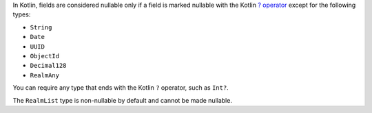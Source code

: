 In Kotlin, fields are considered nullable only if a field is
marked nullable with the Kotlin `? operator
<https://kotlinlang.org/docs/reference/null-safety.html>`__ except
for the following types:

- ``String``
- ``Date``
- ``UUID``
- ``ObjectId``
- ``Decimal128``
- ``RealmAny``

You can require any type that ends with the Kotlin ``?``
operator, such as ``Int?``.

The ``RealmList`` type is non-nullable by default and cannot be
made nullable.
